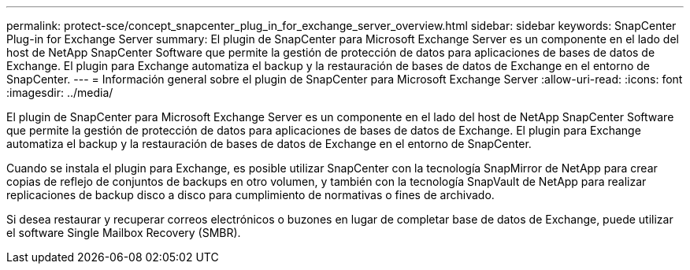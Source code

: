 ---
permalink: protect-sce/concept_snapcenter_plug_in_for_exchange_server_overview.html 
sidebar: sidebar 
keywords: SnapCenter Plug-in for Exchange Server 
summary: El plugin de SnapCenter para Microsoft Exchange Server es un componente en el lado del host de NetApp SnapCenter Software que permite la gestión de protección de datos para aplicaciones de bases de datos de Exchange. El plugin para Exchange automatiza el backup y la restauración de bases de datos de Exchange en el entorno de SnapCenter. 
---
= Información general sobre el plugin de SnapCenter para Microsoft Exchange Server
:allow-uri-read: 
:icons: font
:imagesdir: ../media/


[role="lead"]
El plugin de SnapCenter para Microsoft Exchange Server es un componente en el lado del host de NetApp SnapCenter Software que permite la gestión de protección de datos para aplicaciones de bases de datos de Exchange. El plugin para Exchange automatiza el backup y la restauración de bases de datos de Exchange en el entorno de SnapCenter.

Cuando se instala el plugin para Exchange, es posible utilizar SnapCenter con la tecnología SnapMirror de NetApp para crear copias de reflejo de conjuntos de backups en otro volumen, y también con la tecnología SnapVault de NetApp para realizar replicaciones de backup disco a disco para cumplimiento de normativas o fines de archivado.

Si desea restaurar y recuperar correos electrónicos o buzones en lugar de completar base de datos de Exchange, puede utilizar el software Single Mailbox Recovery (SMBR).
